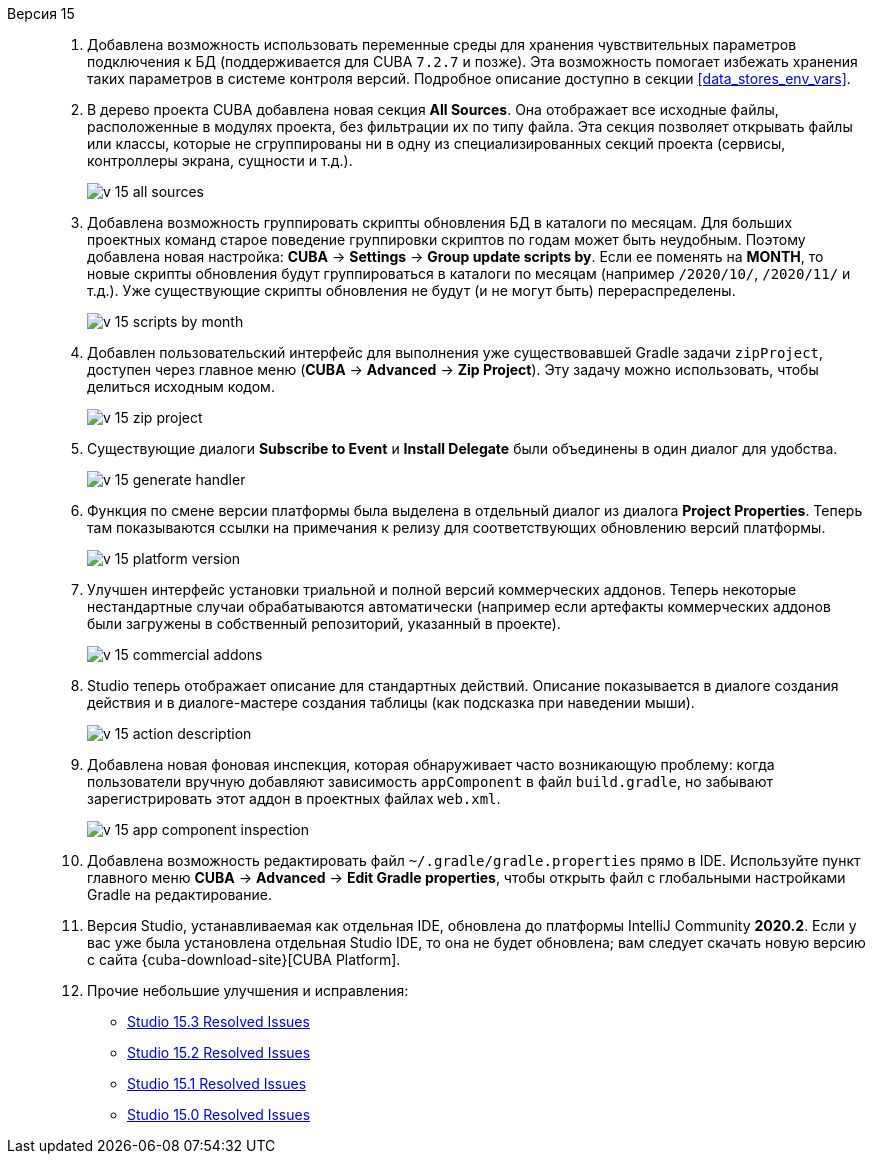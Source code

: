 [[relnotes_15]]

Версия 15::
+
--
. Добавлена возможность использовать переменные среды для хранения чувствительных параметров подключения к БД (поддерживается для CUBA `7.2.7` и позже). Эта возможность помогает избежать хранения таких параметров в системе контроля версий. Подробное описание доступно в секции <<data_stores_env_vars>>.

. В дерево проекта CUBA добавлена новая секция *All Sources*. Она отображает все исходные файлы, расположенные в модулях проекта, без фильтрации их по типу файла. Эта секция позволяет открывать файлы или классы, которые не сгруппированы ни в одну из специализированных секций проекта (сервисы, контроллеры экрана, сущности и т.д.).
+
image::release_notes/v-15-all-sources.png[align="center"]

. Добавлена возможность группировать скрипты обновления БД в каталоги по месяцам. Для больших проектных команд старое поведение группировки скриптов по годам может быть неудобным. Поэтому добавлена новая настройка: *CUBA* -> *Settings* -> *Group update scripts by*. Если ее поменять на *MONTH*, то новые скрипты обновления будут группироваться в каталоги по месяцам (например `/2020/10/`, `/2020/11/` и т.д.). Уже существующие скрипты обновления не будут (и не могут быть) перераспределены.
+
image::release_notes/v-15-scripts-by-month.png[align="center"]

. Добавлен пользовательский интерфейс для выполнения уже существовавшей Gradle задачи `zipProject`, доступен через главное меню (*CUBA* -> *Advanced* -> *Zip Project*). Эту задачу можно использовать, чтобы делиться исходным кодом.
+
image::release_notes/v-15-zip-project.png[align="center"]

. Существующие диалоги *Subscribe to Event* и *Install Delegate* были объединены в один диалог для удобства.
+
image::release_notes/v-15-generate-handler.png[align="center"]

. Функция по смене версии платформы была выделена в отдельный диалог из диалога *Project Properties*. Теперь там показываются ссылки на примечания к релизу для соответствующих обновлению версий платформы.
+
image::release_notes/v-15-platform-version.png[align="center"]

. Улучшен интерфейс установки триальной и полной версий коммерческих аддонов. Теперь некоторые нестандартные случаи обрабатываются автоматически (например если артефакты коммерческих аддонов были загружены в собственный репозиторий, указанный в проекте).
+
image::release_notes/v-15-commercial-addons.png[align="center"]

. Studio теперь отображает описание для стандартных действий. Описание показывается в диалоге создания действия и в диалоге-мастере создания таблицы (как подсказка при наведении мыши).
+
image::release_notes/v-15-action-description.png[align="center"]

. Добавлена новая фоновая инспекция, которая обнаруживает часто возникающую проблему: когда пользователи вручную добавляют зависимость `appComponent` в файл `build.gradle`, но забывают зарегистрировать этот аддон в проектных файлах `web.xml`.
+
image::release_notes/v-15-app-component-inspection.png[align="center"]

. Добавлена возможность редактировать файл `~/.gradle/gradle.properties` прямо в IDE. Используйте пункт главного меню *CUBA* -> *Advanced* -> *Edit Gradle properties*, чтобы открыть файл с глобальными настройками Gradle на редактирование.

. Версия Studio, устанавливаемая как отдельная IDE, обновлена до платформы IntelliJ Community *2020.2*. Если у вас уже была установлена отдельная Studio IDE, то она не будет обновлена; вам следует скачать новую версию с сайта {cuba-download-site}[CUBA Platform].

. Прочие небольшие улучшения и исправления:

** pass:macros[https://youtrack.cuba-platform.com/issues/STUDIO?q=Fixed%20in%20builds:%2015.3[Studio 15.3 Resolved Issues\]]
** pass:macros[https://youtrack.cuba-platform.com/issues/STUDIO?q=Fixed%20in%20builds:%2015.2[Studio 15.2 Resolved Issues\]]
** pass:macros[https://youtrack.cuba-platform.com/issues/STUDIO?q=Fixed%20in%20builds:%2015.1[Studio 15.1 Resolved Issues\]]
** pass:macros[https://youtrack.cuba-platform.com/issues/STUDIO?q=Fixed%20in%20builds:%2015.0[Studio 15.0 Resolved Issues\]]

--
